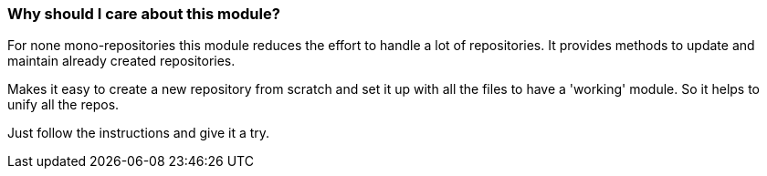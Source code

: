 === Why should I care about this module?

For none mono-repositories this module reduces the effort to handle a lot of repositories.
It provides methods to update and maintain already created repositories.

Makes it easy to create a new repository from scratch and set it up with all the files
to have a 'working' module. So it helps to unify all the repos.

Just follow the instructions and give it a try.
